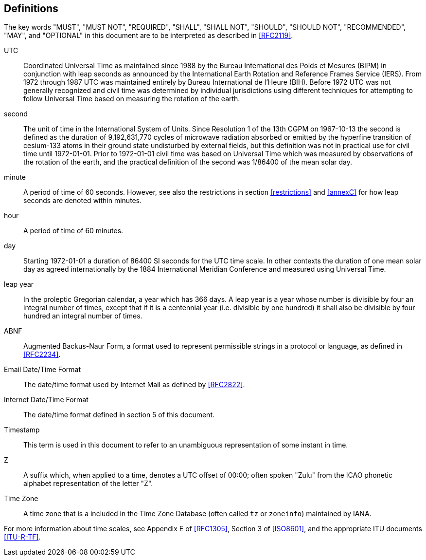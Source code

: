 [[defintions]]
== Definitions

The key words "MUST", "MUST NOT", "REQUIRED", "SHALL", "SHALL NOT",
"SHOULD", "SHOULD NOT", "RECOMMENDED", "MAY", and "OPTIONAL" in this
document are to be interpreted as described in <<RFC2119>>.

UTC:: Coordinated Universal Time as maintained since 1988 by the Bureau
International des Poids et Mesures (BIPM) in conjunction with
leap seconds as announced by the International Earth Rotation
and Reference Frames Service (IERS). From 1972 through 1987
UTC was maintained entirely by Bureau International de l'Heure (BIH).
Before 1972 UTC was not generally recognized and
civil time was determined by individual jurisdictions
using different techniques for attempting to follow
Universal Time based on measuring the rotation of the earth.

second:: The unit of time in the
International System of Units.  Since Resolution 1 of the 13th
CGPM on 1967-10-13 the second is defined as the
duration of 9,192,631,770 cycles of microwave radiation
absorbed or emitted by the hyperfine transition of
cesium-133 atoms in their ground state undisturbed by
external fields, but this definition was not in practical
use for civil time until 1972-01-01. Prior to 1972-01-01
civil time was based on Universal Time which was measured by observations of the rotation
of the earth, and the practical definition of the second
was 1/86400 of the mean solar day.

minute:: A period of time of 60 seconds. However, see also the
restrictions in section <<restrictions>> and <<annexC>> for how
leap seconds are denoted within minutes.

hour:: A period of time of 60 minutes.

day:: Starting 1972-01-01 a duration of 86400 SI seconds for the UTC time scale.
In other contexts the duration of one mean solar day as agreed internationally by
the 1884 International Meridian Conference and measured using Universal Time.

leap year:: In the proleptic Gregorian calendar, a year which has
366 days. A leap year is a year whose number is divisible by
four an integral number of times, except that if it is
a centennial year (i.e. divisible by one hundred) it
shall also be divisible by four hundred an integral
number of times.

ABNF:: Augmented Backus-Naur Form, a format used to represent
permissible strings in a protocol or language, as
defined in <<RFC2234>>.

Email Date/Time Format::
The date/time format used by Internet Mail as defined
by <<RFC2822>>.

Internet Date/Time Format::
The date/time format defined in section 5 of this document.

Timestamp:: This term is used in this document to refer to an
unambiguous representation of some instant in time.

Z:: A suffix which, when applied to a time, denotes a UTC
offset of 00:00; often spoken "Zulu" from the ICAO
phonetic alphabet representation of the letter "Z".

Time Zone:: A time zone that is a included in the Time Zone Database
(often called `tz` or `zoneinfo`) maintained by IANA.

For more information about time scales, see Appendix E of <<RFC1305>>,
Section 3 of <<ISO8601>>, and the appropriate ITU documents <<ITU-R-TF>>.
